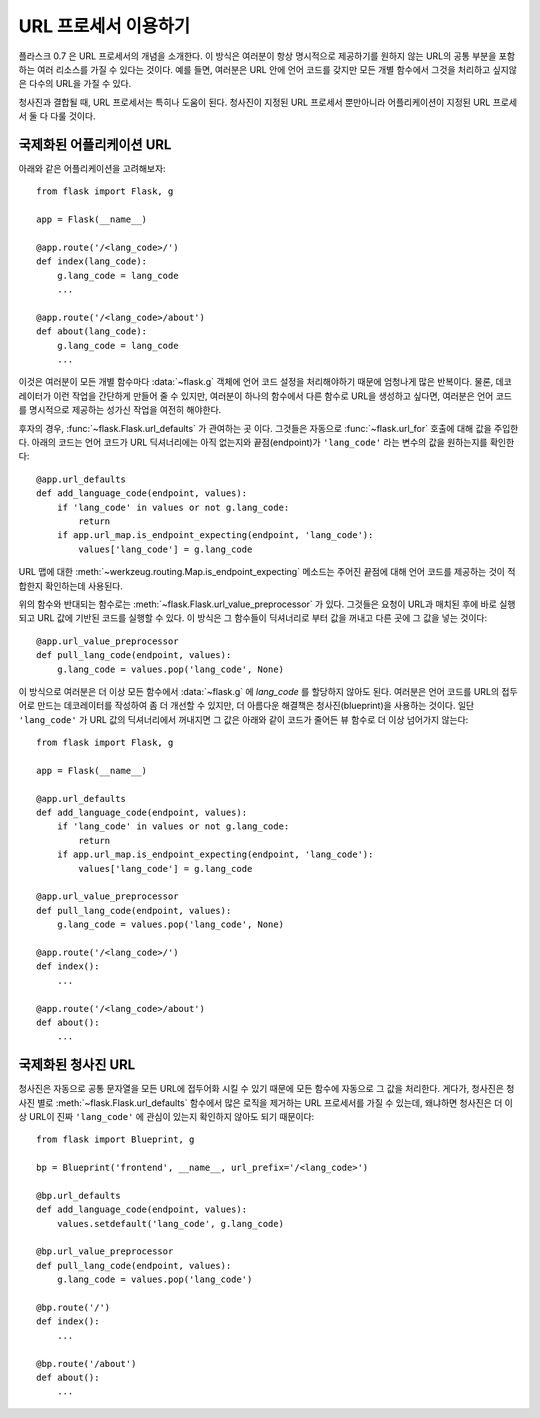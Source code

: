 URL 프로세서 이용하기
====================

.. versionadded:: 0.7

플라스크 0.7 은 URL 프로세서의 개념을 소개한다. 이 방식은 여러분이 항상
명시적으로 제공하기를 원하지 않는 URL의 공통 부분을 포함하는 여러 리소스를 
가질 수 있다는 것이다.  예를 들면, 여러분은 URL 안에 언어 코드를 갖지만
모든 개별 함수에서 그것을 처리하고 싶지않은 다수의 URL을 가질 수 있다. 

청사진과 결합될 때, URL 프로세서는 특히나 도움이 된다. 청사진이 지정된
URL 프로세서 뿐만아니라 어플리케이션이 지정된 URL 프로세서 둘 다 다룰 것이다.

국제화된 어플리케이션 URL
-------------------------

아래와 같은 어플리케이션을 고려해보자::

    from flask import Flask, g

    app = Flask(__name__)

    @app.route('/<lang_code>/')
    def index(lang_code):
        g.lang_code = lang_code
        ...

    @app.route('/<lang_code>/about')
    def about(lang_code):
        g.lang_code = lang_code
        ...

이것은 여러분이 모든 개별 함수마다 :data:`~flask.g` 객체에 언어 코드 설정을
처리해야하기 때문에 엄청나게 많은 반복이다. 물론, 데코레이터가 이런 작업을
간단하게 만들어 줄 수 있지만, 여러분이 하나의 함수에서 다른 함수로 URL을
생성하고 싶다면, 여러분은 언어 코드를 명시적으로 제공하는 성가신 작업을
여전히 해야한다.

후자의 경우, :func:`~flask.Flask.url_defaults` 가 관여하는 곳 이다.
그것들은 자동으로 :func:`~flask.url_for` 호출에 대해 값을 주입한다.
아래의 코드는 언어 코드가 URL 딕셔너리에는 아직 없는지와 끝점(endpoint)가 
``'lang_code'`` 라는 변수의 값을 원하는지를 확인한다::

    @app.url_defaults
    def add_language_code(endpoint, values):
        if 'lang_code' in values or not g.lang_code:
            return
        if app.url_map.is_endpoint_expecting(endpoint, 'lang_code'):
            values['lang_code'] = g.lang_code

URL 맵에 대한 :meth:`~werkzeug.routing.Map.is_endpoint_expecting` 메소드는
주어진 끝점에 대해 언어 코드를 제공하는 것이 적합한지 확인하는데 사용된다.

위의 함수와 반대되는 함수로는 :meth:`~flask.Flask.url_value_preprocessor` 가 있다.
그것들은 요청이 URL과 매치된 후에 바로 실행되고 URL 값에 기반된 코드를 실행할 수 있다.
이 방식은 그 함수들이 딕셔너리로 부터 값을 꺼내고 다른 곳에 그 값을 넣는 것이다::

    @app.url_value_preprocessor
    def pull_lang_code(endpoint, values):
        g.lang_code = values.pop('lang_code', None)

이 방식으로 여러분은 더 이상 모든 함수에서 :data:`~flask.g` 에 `lang_code` 를 
할당하지 않아도 된다. 여러분은 언어 코드를 URL의 접두어로 만드는 데코레이터를 작성하여
좀 더 개선할 수 있지만, 더 아름다운 해결책은 청사진(blueprint)을 사용하는 것이다.
일단 ``'lang_code'`` 가 URL 값의 딕셔너리에서 꺼내지면 그 값은 아래와 같이 코드가 줄어든
뷰 함수로 더 이상 넘어가지 않는다::

    from flask import Flask, g

    app = Flask(__name__)

    @app.url_defaults
    def add_language_code(endpoint, values):
        if 'lang_code' in values or not g.lang_code:
            return
        if app.url_map.is_endpoint_expecting(endpoint, 'lang_code'):
            values['lang_code'] = g.lang_code

    @app.url_value_preprocessor
    def pull_lang_code(endpoint, values):
        g.lang_code = values.pop('lang_code', None)

    @app.route('/<lang_code>/')
    def index():
        ...

    @app.route('/<lang_code>/about')
    def about():
        ...

국제화된 청사진 URL
-------------------

청사진은 자동으로 공통 문자열을 모든 URL에 접두어화 시킬 수 있기 때문에
모든 함수에 자동으로 그 값을 처리한다.  게다가, 청사진은 청사진 별로 
:meth:`~flask.Flask.url_defaults` 함수에서 많은 로직을 제거하는 
URL 프로세서를 가질 수 있는데, 왜냐하면 청사진은 더 이상 URL이 
진짜 ``'lang_code'`` 에 관심이 있는지 확인하지 않아도 되기 때문이다::

    from flask import Blueprint, g

    bp = Blueprint('frontend', __name__, url_prefix='/<lang_code>')

    @bp.url_defaults
    def add_language_code(endpoint, values):
        values.setdefault('lang_code', g.lang_code)

    @bp.url_value_preprocessor
    def pull_lang_code(endpoint, values):
        g.lang_code = values.pop('lang_code')

    @bp.route('/')
    def index():
        ...

    @bp.route('/about')
    def about():
        ...
